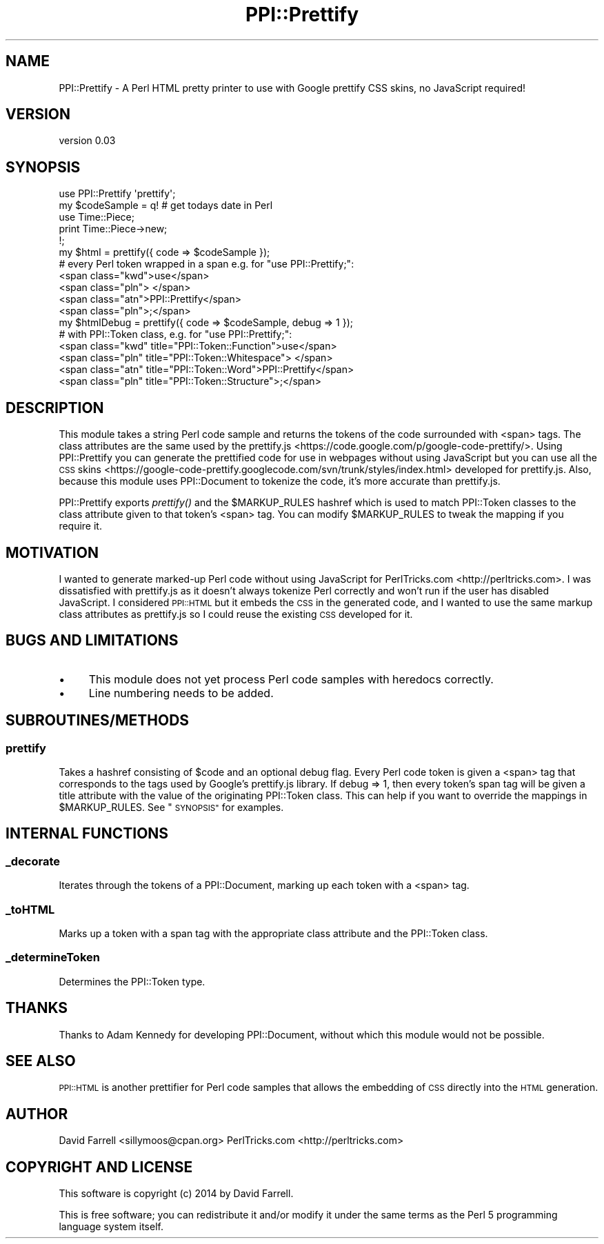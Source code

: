 .\" Automatically generated by Pod::Man 2.28 (Pod::Simple 3.28)
.\"
.\" Standard preamble:
.\" ========================================================================
.de Sp \" Vertical space (when we can't use .PP)
.if t .sp .5v
.if n .sp
..
.de Vb \" Begin verbatim text
.ft CW
.nf
.ne \\$1
..
.de Ve \" End verbatim text
.ft R
.fi
..
.\" Set up some character translations and predefined strings.  \*(-- will
.\" give an unbreakable dash, \*(PI will give pi, \*(L" will give a left
.\" double quote, and \*(R" will give a right double quote.  \*(C+ will
.\" give a nicer C++.  Capital omega is used to do unbreakable dashes and
.\" therefore won't be available.  \*(C` and \*(C' expand to `' in nroff,
.\" nothing in troff, for use with C<>.
.tr \(*W-
.ds C+ C\v'-.1v'\h'-1p'\s-2+\h'-1p'+\s0\v'.1v'\h'-1p'
.ie n \{\
.    ds -- \(*W-
.    ds PI pi
.    if (\n(.H=4u)&(1m=24u) .ds -- \(*W\h'-12u'\(*W\h'-12u'-\" diablo 10 pitch
.    if (\n(.H=4u)&(1m=20u) .ds -- \(*W\h'-12u'\(*W\h'-8u'-\"  diablo 12 pitch
.    ds L" ""
.    ds R" ""
.    ds C` ""
.    ds C' ""
'br\}
.el\{\
.    ds -- \|\(em\|
.    ds PI \(*p
.    ds L" ``
.    ds R" ''
.    ds C`
.    ds C'
'br\}
.\"
.\" Escape single quotes in literal strings from groff's Unicode transform.
.ie \n(.g .ds Aq \(aq
.el       .ds Aq '
.\"
.\" If the F register is turned on, we'll generate index entries on stderr for
.\" titles (.TH), headers (.SH), subsections (.SS), items (.Ip), and index
.\" entries marked with X<> in POD.  Of course, you'll have to process the
.\" output yourself in some meaningful fashion.
.\"
.\" Avoid warning from groff about undefined register 'F'.
.de IX
..
.nr rF 0
.if \n(.g .if rF .nr rF 1
.if (\n(rF:(\n(.g==0)) \{
.    if \nF \{
.        de IX
.        tm Index:\\$1\t\\n%\t"\\$2"
..
.        if !\nF==2 \{
.            nr % 0
.            nr F 2
.        \}
.    \}
.\}
.rr rF
.\"
.\" Accent mark definitions (@(#)ms.acc 1.5 88/02/08 SMI; from UCB 4.2).
.\" Fear.  Run.  Save yourself.  No user-serviceable parts.
.    \" fudge factors for nroff and troff
.if n \{\
.    ds #H 0
.    ds #V .8m
.    ds #F .3m
.    ds #[ \f1
.    ds #] \fP
.\}
.if t \{\
.    ds #H ((1u-(\\\\n(.fu%2u))*.13m)
.    ds #V .6m
.    ds #F 0
.    ds #[ \&
.    ds #] \&
.\}
.    \" simple accents for nroff and troff
.if n \{\
.    ds ' \&
.    ds ` \&
.    ds ^ \&
.    ds , \&
.    ds ~ ~
.    ds /
.\}
.if t \{\
.    ds ' \\k:\h'-(\\n(.wu*8/10-\*(#H)'\'\h"|\\n:u"
.    ds ` \\k:\h'-(\\n(.wu*8/10-\*(#H)'\`\h'|\\n:u'
.    ds ^ \\k:\h'-(\\n(.wu*10/11-\*(#H)'^\h'|\\n:u'
.    ds , \\k:\h'-(\\n(.wu*8/10)',\h'|\\n:u'
.    ds ~ \\k:\h'-(\\n(.wu-\*(#H-.1m)'~\h'|\\n:u'
.    ds / \\k:\h'-(\\n(.wu*8/10-\*(#H)'\z\(sl\h'|\\n:u'
.\}
.    \" troff and (daisy-wheel) nroff accents
.ds : \\k:\h'-(\\n(.wu*8/10-\*(#H+.1m+\*(#F)'\v'-\*(#V'\z.\h'.2m+\*(#F'.\h'|\\n:u'\v'\*(#V'
.ds 8 \h'\*(#H'\(*b\h'-\*(#H'
.ds o \\k:\h'-(\\n(.wu+\w'\(de'u-\*(#H)/2u'\v'-.3n'\*(#[\z\(de\v'.3n'\h'|\\n:u'\*(#]
.ds d- \h'\*(#H'\(pd\h'-\w'~'u'\v'-.25m'\f2\(hy\fP\v'.25m'\h'-\*(#H'
.ds D- D\\k:\h'-\w'D'u'\v'-.11m'\z\(hy\v'.11m'\h'|\\n:u'
.ds th \*(#[\v'.3m'\s+1I\s-1\v'-.3m'\h'-(\w'I'u*2/3)'\s-1o\s+1\*(#]
.ds Th \*(#[\s+2I\s-2\h'-\w'I'u*3/5'\v'-.3m'o\v'.3m'\*(#]
.ds ae a\h'-(\w'a'u*4/10)'e
.ds Ae A\h'-(\w'A'u*4/10)'E
.    \" corrections for vroff
.if v .ds ~ \\k:\h'-(\\n(.wu*9/10-\*(#H)'\s-2\u~\d\s+2\h'|\\n:u'
.if v .ds ^ \\k:\h'-(\\n(.wu*10/11-\*(#H)'\v'-.4m'^\v'.4m'\h'|\\n:u'
.    \" for low resolution devices (crt and lpr)
.if \n(.H>23 .if \n(.V>19 \
\{\
.    ds : e
.    ds 8 ss
.    ds o a
.    ds d- d\h'-1'\(ga
.    ds D- D\h'-1'\(hy
.    ds th \o'bp'
.    ds Th \o'LP'
.    ds ae ae
.    ds Ae AE
.\}
.rm #[ #] #H #V #F C
.\" ========================================================================
.\"
.IX Title "PPI::Prettify 3"
.TH PPI::Prettify 3 "2014-01-12" "perl v5.16.3" "User Contributed Perl Documentation"
.\" For nroff, turn off justification.  Always turn off hyphenation; it makes
.\" way too many mistakes in technical documents.
.if n .ad l
.nh
.SH "NAME"
PPI::Prettify \- A Perl HTML pretty printer to use with Google prettify CSS
skins, no JavaScript required!
.SH "VERSION"
.IX Header "VERSION"
version 0.03
.SH "SYNOPSIS"
.IX Header "SYNOPSIS"
.Vb 1
\&    use PPI::Prettify \*(Aqprettify\*(Aq;
\&
\&    my $codeSample = q! # get todays date in Perl
\&                        use Time::Piece;
\&                        print Time::Piece\->new;
\&                      !;
\&
\&    my $html = prettify({ code => $codeSample });
\&
\&    # every Perl token wrapped in a span e.g. for "use PPI::Prettify;":
\&        <span class="kwd">use</span>
\&        <span class="pln"> </span>
\&        <span class="atn">PPI::Prettify</span>
\&        <span class="pln">;</span>
\&
\&    my $htmlDebug = prettify({ code => $codeSample, debug => 1 }); 
\&    # with PPI::Token class, e.g. for "use PPI::Prettify;":
\&        <span class="kwd" title="PPI::Token::Function">use</span>
\&        <span class="pln" title="PPI::Token::Whitespace"> </span>
\&        <span class="atn" title="PPI::Token::Word">PPI::Prettify</span>
\&        <span class="pln" title="PPI::Token::Structure">;</span>
.Ve
.SH "DESCRIPTION"
.IX Header "DESCRIPTION"
This module takes a string Perl code sample and returns the tokens of the code
surrounded with <span> tags. The class attributes are the same used by the
prettify.js <https://code.google.com/p/google-code-prettify/>. Using
PPI::Prettify you can generate the prettified code for use in webpages
without using JavaScript but you can use all the \s-1CSS\s0
skins <https://google-code-prettify.googlecode.com/svn/trunk/styles/index.html>
developed for prettify.js. Also, because this module uses PPI::Document to
tokenize the code, it's more accurate than prettify.js.
.PP
PPI::Prettify exports \fIprettify()\fR and the \f(CW$MARKUP_RULES\fR hashref which is used
to match PPI::Token classes to the class attribute given to that token's <span>
tag. You can modify \f(CW$MARKUP_RULES\fR to tweak the mapping if you require it.
.SH "MOTIVATION"
.IX Header "MOTIVATION"
I wanted to generate marked-up Perl code without using JavaScript for
PerlTricks.com <http://perltricks.com>. I was dissatisfied with prettify.js as
it doesn't always tokenize Perl correctly and won't run if the user has
disabled JavaScript. I considered \s-1PPI::HTML\s0 but it embeds the \s-1CSS\s0 in the
generated code, and I wanted to use the same markup class attributes as
prettify.js so I could reuse the existing \s-1CSS\s0 developed for it.
.SH "BUGS AND LIMITATIONS"
.IX Header "BUGS AND LIMITATIONS"
.IP "\(bu" 4
This module does not yet process Perl code samples with heredocs correctly.
.IP "\(bu" 4
Line numbering needs to be added.
.SH "SUBROUTINES/METHODS"
.IX Header "SUBROUTINES/METHODS"
.SS "prettify"
.IX Subsection "prettify"
Takes a hashref consisting of \f(CW$code\fR and an optional debug flag. Every Perl code
token is given a <span> tag that corresponds to the tags used by Google's
prettify.js library. If debug => 1, then every token's span tag will be given a
title attribute with the value of the originating PPI::Token class. This can
help if you want to override the mappings in \f(CW$MARKUP_RULES\fR. See \*(L"\s-1SYNOPSIS\*(R"\s0
for examples.
.SH "INTERNAL FUNCTIONS"
.IX Header "INTERNAL FUNCTIONS"
.SS "_decorate"
.IX Subsection "_decorate"
Iterates through the tokens of a PPI::Document, marking up each token with a
<span> tag.
.SS "_toHTML"
.IX Subsection "_toHTML"
Marks up a token with a span tag with the appropriate class attribute and the
PPI::Token class.
.SS "_determineToken"
.IX Subsection "_determineToken"
Determines the PPI::Token type.
.SH "THANKS"
.IX Header "THANKS"
Thanks to Adam Kennedy for developing PPI::Document, without which this
module would not be possible.
.SH "SEE ALSO"
.IX Header "SEE ALSO"
\&\s-1PPI::HTML\s0 is another prettifier for Perl code samples that allows the
embedding of \s-1CSS\s0 directly into the \s-1HTML\s0 generation.
.SH "AUTHOR"
.IX Header "AUTHOR"
David Farrell <sillymoos@cpan.org> PerlTricks.com <http://perltricks.com>
.SH "COPYRIGHT AND LICENSE"
.IX Header "COPYRIGHT AND LICENSE"
This software is copyright (c) 2014 by David Farrell.
.PP
This is free software; you can redistribute it and/or modify it under the same
terms as the Perl 5 programming language system itself.
